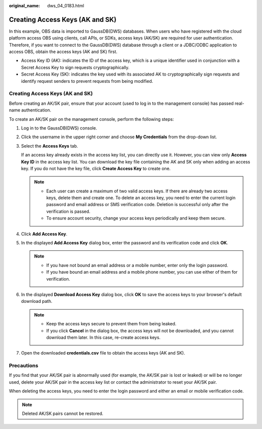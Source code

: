 :original_name: dws_04_0183.html

.. _dws_04_0183:

.. _en-us_topic_0000001764817353:

Creating Access Keys (AK and SK)
================================

In this example, OBS data is imported to GaussDB(DWS) databases. When users who have registered with the cloud platform access OBS using clients, call APIs, or SDKs, access keys (AK/SK) are required for user authentication. Therefore, if you want to connect to the GaussDB(DWS) database through a client or a JDBC/ODBC application to access OBS, obtain the access keys (AK and SK) first.

-  Access Key ID (AK): indicates the ID of the access key, which is a unique identifier used in conjunction with a Secret Access Key to sign requests cryptographically.
-  Secret Access Key (SK): indicates the key used with its associated AK to cryptographically sign requests and identify request senders to prevent requests from being modified.


Creating Access Keys (AK and SK)
--------------------------------

Before creating an AK/SK pair, ensure that your account (used to log in to the management console) has passed real-name authentication.

To create an AK/SK pair on the management console, perform the following steps:

#. Log in to the GaussDB(DWS) console.

#. Click the username in the upper right corner and choose **My Credentials** from the drop-down list.

#. Select the **Access Keys** tab.

   If an access key already exists in the access key list, you can directly use it. However, you can view only **Access Key ID** in the access key list. You can download the key file containing the AK and SK only when adding an access key. If you do not have the key file, click **Create Access Key** to create one.

   .. note::

      -  Each user can create a maximum of two valid access keys. If there are already two access keys, delete them and create one. To delete an access key, you need to enter the current login password and email address or SMS verification code. Deletion is successful only after the verification is passed.
      -  To ensure account security, change your access keys periodically and keep them secure.

#. Click **Add Access Key**.

#. In the displayed **Add Access Key** dialog box, enter the password and its verification code and click **OK**.

   .. note::

      -  If you have not bound an email address or a mobile number, enter only the login password.
      -  If you have bound an email address and a mobile phone number, you can use either of them for verification.

#. In the displayed **Download Access Key** dialog box, click **OK** to save the access keys to your browser's default download path.

   .. note::

      -  Keep the access keys secure to prevent them from being leaked.
      -  If you click **Cancel** in the dialog box, the access keys will not be downloaded, and you cannot download them later. In this case, re-create access keys.

#. Open the downloaded **credentials.csv** file to obtain the access keys (AK and SK).

Precautions
-----------

If you find that your AK/SK pair is abnormally used (for example, the AK/SK pair is lost or leaked) or will be no longer used, delete your AK/SK pair in the access key list or contact the administrator to reset your AK/SK pair.

When deleting the access keys, you need to enter the login password and either an email or mobile verification code.

.. note::

   Deleted AK/SK pairs cannot be restored.
